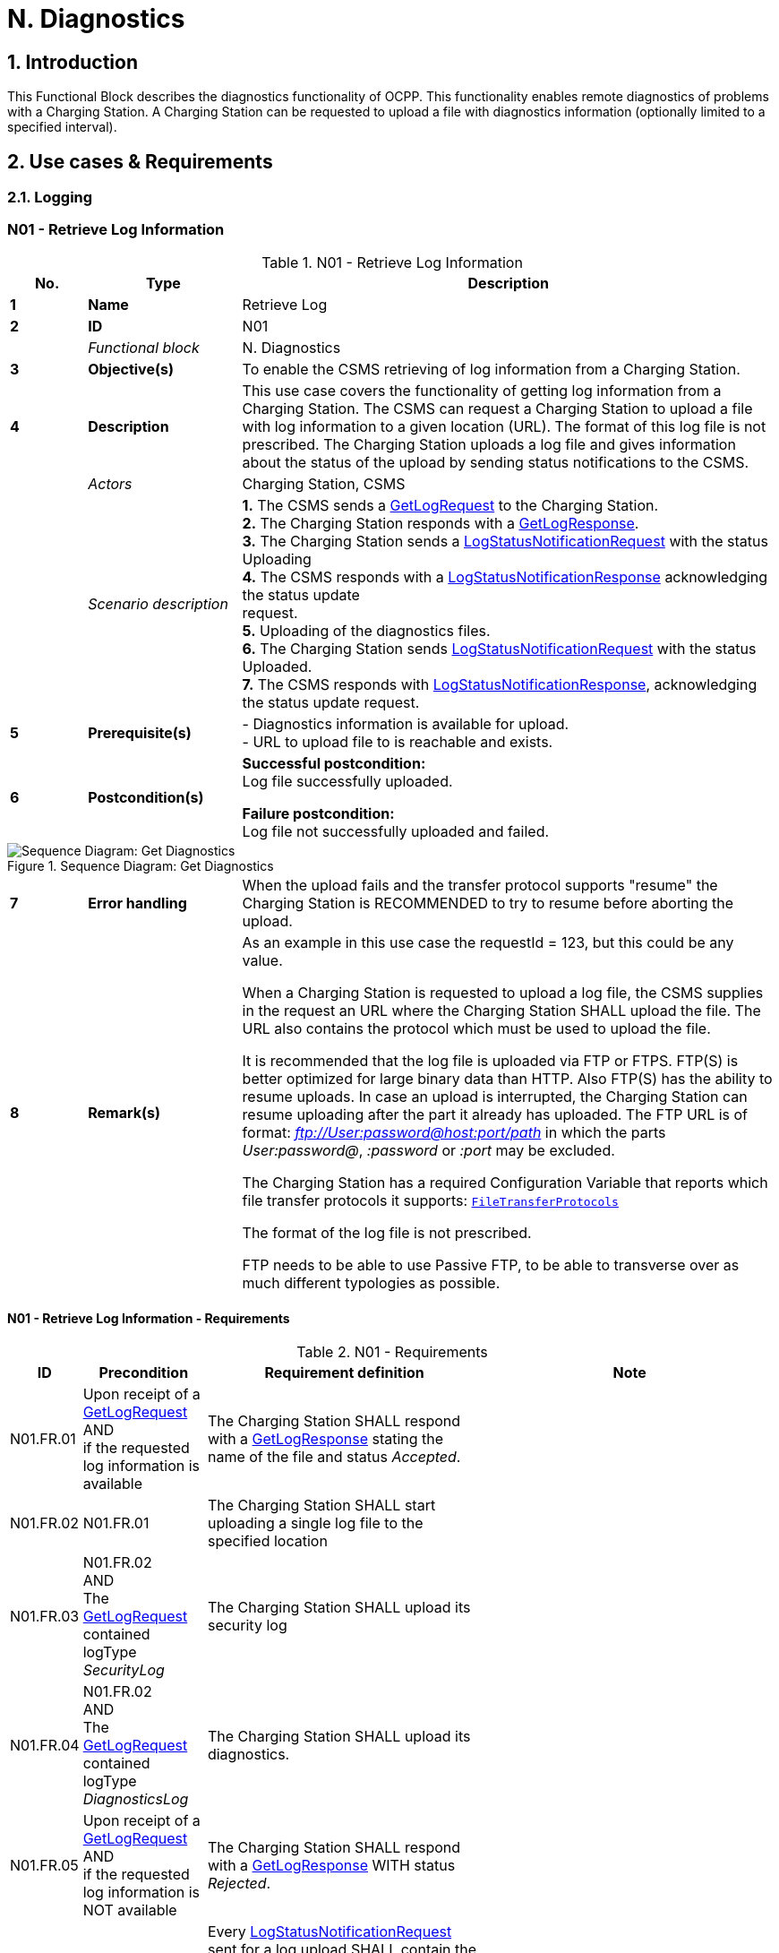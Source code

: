 = N. Diagnostics
:!chapter-number:

:sectnums:
== Introduction

This Functional Block describes the diagnostics functionality of OCPP. This functionality enables remote diagnostics of problems with a Charging Station. A Charging Station can be requested to upload a file with diagnostics information (optionally limited to a specified interval).

<<<

== Use cases & Requirements

=== Logging

:sectnums!:
=== N01 - Retrieve Log Information

.N01 - Retrieve Log Information
[cols="^.^1s,<.^2s,<.^7",%autowidth.stretch,options="header",frame=all,grid=all]
|===
|No. |Type            |Description

|1   |Name            |Retrieve Log
|2   |ID              |N01
|{nbsp} d|_Functional block_ |N. Diagnostics
|3   |Objective(s)    |To enable the CSMS retrieving of log information from a Charging Station.
|4   |Description     |This use case covers the functionality of getting log information from a Charging Station. The CSMS can request a Charging Station to upload a file with log information to a given location (URL). The format of this log file is not prescribed. The Charging Station uploads a log file and gives information about the status of the upload by sending status notifications to the CSMS.
|{nbsp} d|_Actors_    |Charging Station, CSMS
|{nbsp} d|_Scenario description_ 
  |**1.** The CSMS sends a <<get_log_request,GetLogRequest>> to the Charging Station. +
  **2.** The Charging Station responds with a <<get_log_response,GetLogResponse>>. +
  **3.** The Charging Station sends a <<log_status_notification_request,LogStatusNotificationRequest>> with the status Uploading +
  **4.** The CSMS responds with a <<log_status_notification_response,LogStatusNotificationResponse>> acknowledging the status update +
  request. +
  **5.** Uploading of the diagnostics files. +
  **6.** The Charging Station sends <<log_status_notification_request,LogStatusNotificationRequest>> with the status Uploaded. +
  **7.** The CSMS responds with <<log_status_notification_response,LogStatusNotificationResponse>>, acknowledging the status update request.
|5   |Prerequisite(s)
  |- Diagnostics information is available for upload. +
  - URL to upload file to is reachable and exists.
|6  |Postcondition(s)
  |**Successful postcondition:** +
  Log file successfully uploaded.

  **Failure postcondition:** +
  Log file not successfully uploaded and failed.
|===

.Sequence Diagram: Get Diagnostics
image::part2/images/figure_131.svg[Sequence Diagram: Get Diagnostics]

[cols="^.^1s,<.^2s,<.^7",%autowidth.stretch,frame=all,grid=all]
|===
|7   |Error handling |When the upload fails and the transfer protocol supports "resume" the Charging Station is RECOMMENDED to try to resume before aborting the upload.
|8   |Remark(s)      |As an example in this use case the requestId = 123, but this could be any value.

When a Charging Station is requested to upload a log file, the CSMS supplies in the request an URL where the Charging Station SHALL upload the file. The URL also contains the protocol which must be used to upload the file.

It is recommended that the log file is uploaded via FTP or FTPS. FTP(S) is better optimized for large binary data than HTTP. Also FTP(S) has the ability to resume uploads. In case an upload is interrupted, the Charging Station can resume uploading after the part it already has uploaded. The FTP URL is of format: _ftp://User:password@host:port/path_ in which the parts _User:password@_, _:password_ or _:port_ may be excluded.

The Charging Station has a required Configuration Variable that reports which file transfer protocols it supports: <<file_transfer_protocols,`FileTransferProtocols`>>

The format of the log file is not prescribed.

FTP needs to be able to use Passive FTP, to be able to transverse over as much different typologies as possible.
|===

==== N01 - Retrieve Log Information - Requirements

.N01 - Requirements
[cols="^.^1,<.^2,<.^5,<.^3",%autowidth.stretch,options="header",frame=all,grid=all]
|===
|ID         |Precondition         |Requirement definition     |Note

|N01.FR.01  |Upon receipt of a <<get_log_request,GetLogRequest>> AND +
  if the requested log information is available
    |The Charging Station SHALL respond with a <<get_log_response,GetLogResponse>> stating the name of the file and status _Accepted_. |{nbsp}
|N01.FR.02  |N01.FR.01
  |The Charging Station SHALL start uploading a single log file to the specified location |{nbsp}
|N01.FR.03  |N01.FR.02 +
  AND +
  The <<get_log_request,GetLogRequest>> contained logType _SecurityLog_
    |The Charging Station SHALL upload its security log |{nbsp}
|N01.FR.04  |N01.FR.02 +
  AND +
  The <<get_log_request,GetLogRequest>> contained logType _DiagnosticsLog_
    |The Charging Station SHALL upload its diagnostics. |{nbsp}
|N01.FR.05  |Upon receipt of a <<get_log_request,GetLogRequest>> AND +
  if the requested log information is NOT available
    |The Charging Station SHALL respond with a <<get_log_response,GetLogResponse>> WITH status _Rejected_. |{nbsp}
|N01.FR.07  |{nbsp}
  |Every <<log_status_notification_request,LogStatusNotificationRequest>> sent for a log upload SHALL contain the same requestId as the <<get_log_request,GetLogRequest>> that started this log upload. |{nbsp}
|N01.FR.08  |When uploading a log document is started
  |The Charging Station SHALL send a <<log_status_notification_request,LogStatusNotificationRequest>> with status _Uploading_. |{nbsp}
|N01.FR.09  |When a log document is uploaded successfully
  |The Charging Station SHALL send a <<log_status_notification_request,LogStatusNotificationRequest>> with status _Uploaded_. |{nbsp}
|N01.FR.10  |When uploading a log document failed
  |The Charging Station SHALL send a <<log_status_notification_request,LogStatusNotificationRequest>> with status `UploadFailure`, `BadMessage`, `PermissionDenied` OR +
  `NotSupportedOperation`.
    |It is RECOMMENDED to send the status only after all retry attempts have failed. A Charging Station MAY send a new `Uploading` status upon each retry attempt.
|N01.FR.12  |When a Charging Station is assembling or uploading the log file AND +
  the Charging Station receives a new <<get_log_request,GetLogRequest>>
    |The Charging Station SHOULD cancel the ongoing log file upload AND respond with status _AcceptedCanceled_. |{nbsp}
|N01.FR.13  |{nbsp}
  |The field requestId in <<log_status_notification_request,LogStatusNotificationRequest>> is mandatory, unless the message was triggered by a <<trigger_message_request,TriggerMessageRequest>> AND there is no log upload ongoing. |{nbsp}
|N01.FR.14  |{nbsp}
  |It is RECOMMENDED that Charging Station and CSMS support at least HTTP(s) as transport mechanism for the log file upload
    |HTTP transport is most likely to be supported, since it is also used for OCPP messaging.
|N01.FR.15  |{nbsp}
  |Charging Station SHALL at least support the CSMS trust chain for secure transports |{nbsp}
|N01.FR.16  |{nbsp}
  |It is RECOMMENDED that Charging Station supports the usual CAs provided by the operating system
    |The log file storage of CSMS may be a cloud service operated separately from the CSMS itself and not part of the CSMS trustchain.
|N01.FR.17  |When CSMS requires basic authorization for the upload
  |CSMS is RECOMMENDED to require a different basic authorization password for the upload, then the one used for OCPP connectivity.
    |This is to avoid leaking the OCPP password to 3rd parties if the log file storage is a different system. +
    Basic authorization can be added to the URL as follows: +
    _http://username:password_@csms.org/logs
|N01.FR.18  |{nbsp}
  |Is is RECOMMENDED that CSMS accepts both PUT and POST requests for uploads from Charging Station. |{nbsp}
|N01.FR.19  |When Charging Station uses a HTTP(s) POST request to upload the log file
  |Charging Station SHALL provide at least the following attributes: `Content-Type:` (e.g. application/octet-stream) and `Content-Disposition:` with a specification of the filename.
    |For example: +
    Content-Type: application/octet-stream +
    Content-Disposition: form-data; +
    name="uploadedfile"; +
    filename="logfile_20210420.zip"
|N01.FR.20  |N01.FR.12 AND +
  Charging Station cancels the log file upload
    |The Charging Station SHALL send a <<log_status_notification_request,LogStatusNotificationRequest>> with _status_ = `AcceptedCanceled`.
      |N01.FR.12 is a "SHOULD" requirement. Only send status notification when requirement is executed.
|===

:sectnums:
=== Configure Monitoring

[cols="^.^1,10",%autowidth.stretch]
|===
s|NOTE |For managing the monitoring of a Charging Station a basic understanding of Device Model concepts is essential. These concepts are explained in "OCPP 2.0.1: Part 1 - Architecture & Topology", chapter 4.
|===

:sectnums!:
=== N02 - Get Monitoring report

.N02 - Get Monitoring Report
[cols="^.^1s,<.^2s,<.^7",%autowidth.stretch,options="header",frame=all,grid=all]
|===
|No. |Type            |Description

|1   |Name            |Get Monitoring Report
|2   |ID              |N02
|{nbsp} d|_Functional block_ |N. Diagnostics
|3   |Objective(s)    |To give the CSMS the ability to retrieve a report about configured monitoring settings per component and variable.
|4   |Description     |This use case describes how the CSMS requests the Charging Station to send a report about configured monitoring settings per component and variable. Optionally, this list can be filtered on monitoringCriteria and componentVariables.
|{nbsp} d|_Actors_    |Charging Station, CSMS, CSO
|{nbsp} d|_Scenario description_
  |**1.** The CSO triggers the CSMS to request a monitoring report from a Charging Station. +
  **2.** The CSMS sends a <<get_monitoring_report_request,GetMonitoringReportRequest>> to the Charging Station. +
  **3.** The Charging Station responds with a <<get_monitoring_report_response,GetMonitoringReportResponse>>. +
  **4.** The Charging Station sends a <<notify_monitoring_report_request,NotifyMonitoringReportRequest>> to the CSMS. +
  **5.** The CSMS responds with a <<notify_monitoring_report_response,NotifyMonitoringReportResponse>>. +
  **6.** Steps #4 and #5 are repeated until all data of the monitoring report has been sent.
|5   |Prerequisite(s)   |Charging Station supports Monitoring
|6   |Postcondition(s)  |The CSMS received a report about the configured monitoring settings.
|===

.Sequence Diagram: Get Monitoring Report
image::part2/images/figure_132.svg[Sequence Diagram: Get Monitoring Report]

[cols="^.^1s,<.^2s,<.^7",%autowidth.stretch,frame=all,grid=all]
|===
|7   |Error handling |n/a
|8   |Remark(s)      |n/a
|===

==== N02 - Get Monitoring Report - Requirements

.N02 - Requirements
[cols="^.^1,<.^2,<.^5",%autowidth.stretch,options="header",frame=all,grid=all]
|===
|ID         |Precondition         |Requirement definition

|N02.FR.01  |NOT N02.FR.10 AND +
  When the Charging Station receives a <<get_monitoring_report_request,GetMonitoringReportRequest>> for supported _monitoringCriteria_ OR without _monitoringCriteria_
    |The Charging Station SHALL send a <<get_monitoring_report_response,GetMonitoringReportResponse>> with <<generic_status_enum_type,Accepted>>.
|N02.FR.02  |When the Charging Station receives a <<get_monitoring_report_request,GetMonitoringReportRequest>> for not supported _monitoringCriteria_
  |The Charging Station SHALL send a <<get_monitoring_report_response,GetMonitoringReportResponse>> with <<generic_status_enum_type,NotSupported>>.
|N02.FR.03  |N02.FR.01
  |The Charging Station SHALL send the requested information via one or more <<notify_monitoring_report_request,NotifyMonitoringReportRequest>> messages to the CSMS.
|N02.FR.04  |N02.FR.01 AND +
  The <<get_monitoring_report_request,GetMonitoringReportRequest>> contained a _requestId_
    |Every <<notify_monitoring_report_request,NotifyMonitoringReportRequest>> sent for this <<get_monitoring_report_request,GetMonitoringReportRequest>> SHALL contain the same _requestId_.
|N02.FR.05  |N02.FR.01 AND +
  _monitoringCriteria_ and _componentVariables_ are NOT both empty.
    |The set of monitors reported in one or more <<notify_monitoring_report_request,NotifyMonitoringReportRequest>> messages is limited to the set defined by _monitoringCriteria_ and _componentVariables_.
|N02.FR.06  |N02.FR.01 AND +
  _monitoringCriteria_ is NOT empty AND +
  _componentVariables_ is empty.
    |The set of monitors reported in one or more <<notify_monitoring_report_request,NotifyMonitoringReportRequest>> messages is limited to the set defined by _monitoringCriteria_.
|N02.FR.07  |{nbsp}
  |The maximum number of componentVariables in one <<get_monitoring_report_request,GetMonitoringReportRequest>> message is given by the <<items_per_message_get_report,`ItemsPerMessageGetReport`>> Configuration Variable
|N02.FR.08  |N02.FR.01 AND +
  _monitoringCriteria_ is absent AND +
  _componentVariables_ is NOT empty.
    |The set of monitors reported in one or more <<notify_monitoring_report_request,NotifyMonitoringReportRequest>> messages is limited to the set defined by _componentVariables_.
|N02.FR.09  |{nbsp}
  |The sequence number contained in the seqNo field of the <<notify_monitoring_report_request,NotifyMonitoringReportRequest>> is incremental per report. So the <<notify_monitoring_report_request,NotifyMonitoringReportRequest>> message which contains the first report part, SHALL have a seqNo with value _0_.
|N02.FR.10  |When the Charging Station receives a <<get_monitoring_report_request,GetMonitoringReportRequest>> with a combination of criteria which results in an empty result set.
  |The Charging Station SHALL respond with a <<get_monitoring_report_response,GetMonitoringReportResponse>>( _status_=`EmptyResultSet`).
|N02.FR.11  |N02.FR.01 AND +
  _monitoringCriteria_ is empty AND +
  _componentVariables_ is empty.
    |The set of all existing monitors is reported in one or more <<notify_monitoring_report_request,NotifyMonitoringReportRequest>> messages.
|N02.FR.12  |If _monitoringCriteria_ contains `ThresholdMonitoring`
  |All monitors with _type_ = `UpperThreshold` or _type_ = `LowerThreshold` are reported.
|N02.FR.13  |If _monitoringCriteria_ contains `DeltaMonitoring`
  |All monitors with _type_ = `Delta` are reported.
|N02.FR.14  |If _monitoringCriteria_ contains `PeriodicMonitoring`
  |All monitors with _type_ = `Periodic` or _type_ = `PeriodicClockAligned` are reported.
|N02.FR.16  |When Charging Station receives a <<get_monitoring_report_request,GetMonitoringReportRequest>> with _componentVariable_ elements in which _variable_ is missing
  |The Charging Station SHALL report for every _variable_ of the _component_ in _componentVariable_.
|N02.FR.17  |When Charging Station receives a <<get_monitoring_report_request,GetMonitoringReportRequest>> with _componentVariable_ elements in which _variable_ is present, but _instance_ is missing
  |The Charging Station SHALL report for every instance of the _variable_ of the _component_ in _componentVariable_.
|N02.FR.18  |N02.FR.11 AND +
  When Charging Station receives a <<get_monitoring_report_request,GetMonitoringReportRequest>> with a _component_ in a _componentVariable_ element that has a _component.evse.id_, but _component.evse.connector_ is missing
    |The Charging Station SHALL report the component(s) with this _component.name_, _component.instance_ and _component.evse.id_ for every _component.evse.connector_ , whilst taking into account N02.FR.20.
|N02.FR.19  |N02.FR.11 AND +
  When Charging Station receives a <<get_monitoring_report_request,GetMonitoringReportRequest>> with a _component_ in a _componentVariable_ element that has no _component.evse.id_
    |The Charging Station SHALL report the component(s) with this _component.name_, _component.instance_ for every _component.evse_ field (including top level component without _component.evse_), whilst taking into account N02.FR.20.
|N02.FR.20  |N02.FR.11 AND +
  When Charging Station receives a <<get_monitoring_report_request,GetMonitoringReportRequest>> with a _component_ in a _componentVariable_ element that has a value for _component.instance_
    |The Charging Station SHALL report the component(s) with this _component.name_ for every _component.instance_ field, whilst taking into account N02.FR.18, N02.FR.19.
|N02.FR.21  |N02.FR.11 AND +
  When Charging Station receives a <<get_monitoring_report_request,GetMonitoringReportRequest>> with a _component_ in a _componentVariable_ element that has no _component.instance_ field
    |The Charging Station SHALL report the component(s) with this _component.name_ for every _component.instance_ field or the component(s) without _component.instance_ field, whichever is the case, whilst taking into account N02.FR.18, N02.FR.19.
|===

=== N03 - Set Monitoring Base

_Table 218. N03 - Set Monitoring Base_


No. Type Description
1 Name Set Monitoring Base

Edition 3 FINAL, 2024-05-06 **N. Diagnostics**



No. Type Description
2 ID N03
Functional block N. Diagnostics
3 Objective(s) To give the CSMS the ability to request the Charging Station to activate a set of preconfigured
monitoring settings, as denoted by the value of MonitoringBase.
4 Description This use case describes how the CSMS requests the Charging Station to activate a set of
preconfigured monitoring settings, as denoted by the value of MonitoringBase. It is up to the
manufacturer of the Charging Station to define which monitoring settings are activated by All,
FactoryDefault and HardWiredOnly.
Actors Charging Station, CSMS, CSO

_Scenario description_ **1.** The CSO triggers the CSMS to request a Charging Station to set a monitoring base.

**2.** The CSMS sends a SetMonitoringBaseRequest to the Charging Station.
**3.** The Charging Station responds with a SetMonitoringBaseResponse.
**5 Prerequisite(s)** Charging Station supports Monitoring
**6 Postcondition(s)** The Charging Station activated the set of monitoring settings, as denoted by the value of
**MonitoringBase**.

CSO


CSMS Charging Station


request to set a monitoring base


SetMonitoringBaseRequest(monitoringBase)


SetMonitoringBaseResponse(status)

_Figure 133. Sequence Diagram: Set Monitoring Base_


7 Error handling n/a
8 Remark(s) Upon receipt of a SetMonitoringBaseRequest for HardWiredOnly or FactoryDefault the
Charging Station will discard of any previously configured custom monitors and will activate the
monitoring settings that are related to given MonitoringBase.


For a MonitoringBase  All the Charging Station will activate all pre-configured monitors and
leave previously configured custom monitors intact. This includes the custom monitors that were
created when changing an existing pre-configured monitor.


When the set of pre-configured monitors for All and FactoryDefault is the same, then the
difference between the two is, that with FactoryDefault all custom monitors are deleted
before the factory default pre-configured monitors are restored.

**N03 - Set Monitoring Base - Requirements**

_Table 219. N03 - Requirements_


ID Precondition Requirement definition
N03.FR.01 When the Charging Station accepts a
setMonitoringBaseRequest


Then the Charging Station SHALL send a
setMonitoringBaseResponse with Accepted.
N03.FR.02 When the Charging Station receives a
setMonitoringBaseRequest for a not supported
monitoringBase


Then the Charging Station SHALL send a
setMonitoringBaseResponse with NotSupported.

N03.FR.03 N03.FR.01 AND
When the Charging Station received a
setMonitoringBaseRequest with _monitoringBase_
All
Then the Charging Station SHALL activate all preconfigured
monitoring whilst leaving all installed custom monitors
(including changed preconfigured monitors) intact.
Edition 3 FINAL, 2024-05-06 **N. Diagnostics**



ID Precondition Requirement definition

N03.FR.04 N03.FR.01 AND
When the Charging Station received a
setMonitoringBaseRequest with _monitoringBase_
FactoryDefault
Then the Charging Station SHALL delete all custom monitors
(including overruled pre-configured monitors) and activate the
default monitoring settings as recommended by the
manufacturer.
N03.FR.05 N03.FR.01 AND
When the Charging Station received a
setMonitoringBaseRequest with _monitoringBase_
HardWiredOnly
Then the Charging Station SHALL clear all custom and disable all
pre-configured monitors. Only hard-wired monitors remain
active.

==== N04 - Set Variable Monitoring

_Table 220. N04 - Set Variable Monitoring_


No. Type Description
1 Name Set Variable Monitoring
2 ID N04
Functional block N. Diagnostics
3 Objective(s) To give the CSMS the ability to request the Charging Station to set monitoring triggers on
Variables.
4 Description This use case describes how the CSMS requests the Charging Station to set monitoring triggers
on Variables. Multiple triggers can be set for upper or lower thresholds, delta changes or periodic
reporting.
Actors Charging Station, CSMS, CSO

_Scenario description_ **1.** The CSO triggers the CSMS to request a Charging Station to set a variable monitoring setting.

**2.** The CSMS sends a SetVariableMonitoringRequest to the Charging Station.
**3.** The Charging Station responds with a SetVariableMonitoringResponse.

**5 Prerequisite(s)** Charging Station supports Monitoring
The specific Variable supports Monitoring
**6 Postcondition(s)** The Charging Station activated the set of monitoring triggers on the Variables.
CSO
CSMS Charging Station
request to set a monitoring setting for a variable
SetVariableMonitoringRequest(MonitoringData)
SetVariableMonitoringResponse(setMonitoringResult)
_Figure 134. Sequence Diagram: Set Variable Monitoring_
**7 Error handling** n/a
**8 Remark(s)** All variableMonitoring settings are persistent across reboot.
A variableMonitoring setting is persistent after a firmware update, if the monitored variable still
exists and it is still monitor-able. Otherwise the variableMonitoring setting is removed.
**N04 - Set Variable Monitoring - Requirements**
_Table 221. N04 - Requirements_
**ID Precondition Requirement definition Note**
N04.FR.01 When the Charging Station receives a
SetVariableMonitoringRequest with an
X number of SetMonitoringData
elements
The Charging Station SHALL respond with an
SetVariableMonitoringResponse with an equal (X)
number of SetMonitoringResult elements, one for
every SetMonitoringData element in the
SetVariableMonitoringRequest.
Edition 3 FINAL, 2024-05-06 **N. Diagnostics**



ID Precondition Requirement definition Note
N04.FR.02 N04.FR.01 Every SetMonitoringResult element in the
SetVariableMonitoringResponse SHALL contain the
same component and variable combination as one
of the SetVariableMonitoringRequest elements in
the SetVariableMonitoringRequest.
N04.FR.03 When the Charging Station receives a
SetVariableMonitoringRequest with an
unknown Component in
SetMonitoringData


The Charging Station SHALL set the attributeStatus
field in the corresponding SetMonitoringResult to:
UnknownComponent.


N04.FR.04 When the Charging Station receives a
SetVariableMonitoringRequest with a
Variable that is unknown for the given
Component in SetMonitoringData


The Charging Station SHALL set the attributeStatus
field in the corresponding SetMonitoringResult to:
UnknownVariable.


N04.FR.05 When the Charging Station receives a
SetVariableMonitoringRequest with an
MonitorType which is not supported
by the specific Variable


The Charging Station SHALL set the attributeStatus
field in the corresponding SetMonitoringResult to:
UnsupportedMonitorType.


N04.FR.06 When the Charging Station receives a
SetVariableMonitoringRequest with
monitor type UpperThreshold or
LowerThreshold AND
the monitorValue is lower or higher
than the range of the given Variable


The Charging Station SHALL set the attributeStatus
field in the corresponding SetMonitoringResult to:
Rejected.


More information can be
provided in the optional
statusInfo element.


N04.FR.07 When the Charging Station receives a
SetVariableMonitoringRequest for a
monitor that conflicts with safety
requirements.


The Charging Station MAY set the attributeStatus
field in the corresponding SetMonitoringResult to:
Rejected.


e.g. when the requested
monitoring overrides
factory set security
monitoring.
N04.FR.08 When the Charging Station was able
to set the given monitorValue in the
SetMonitoringData


The Charging Station SHALL set the attributeStatus
field in the corresponding SetMonitoringResult to:
Accepted.


Please refer to use case
N07 - Alert Event on how
to handle the different
monitor types.
N04.FR.09 The maximum size and number of items of
monitoringData in one
SetVariableMonitoringRequest message is
determined by the
ItemsPerMessageSetVariableMonitoring
and
BytesPerMessageSetVariableMonitoring
Configuration Variables.
N04.FR.10 When the Charging Station receives a
SetVariableMonitoringRequest for a
component / variable combination for
which a monitor with the same type
and severity already exists with a
different id.


The Charging Station SHALL set the attributeStatus
field in the corresponding SetMonitoringResult to:
Duplicate.


There cannot be two
monitors of the same
type with the same
severity on the same
variable. E.g. when a
component/variable has
a monitor with an
UpperThreshold at value
"67" and severity "4-
Error", then there cannot
be another
UpperThreshold at value
"78" with same severity
"4-Error" defined.
N04.FR.11 When the Charging Station receives a
SetVariableMonitoringRequest without
an Id AND
N04.FR.08


The Charging Station will generate an Id and return
it in the SetVariableMonitoringResponse.

Edition 3 FINAL, 2024-05-06 **N. Diagnostics**



ID Precondition Requirement definition Note
N04.FR.12 When the Charging Station receives a
SetVariableMonitoringRequest with an
Id AND
A monitor exists matching the given Id
AND
The given Component/Variable
combination corresponds with the
existing VariableMonitor.


The Charging Station SHALL replace the monitor.


N04.FR.13 When the Charging Station receives a
SetVariableMonitoringRequest with an
Id AND
No monitor exists matching the given
Id.


The Charging Station SHALL set the attributeStatus
field in the corresponding SetMonitoringResult to:
Rejected.


N04.FR.14 When the Charging Station receives a
SetVariableMonitoringRequest with
type Delta and value contains a
negative value.


The Charging Station SHALL set the attributeStatus
field in the corresponding SetMonitoringResult to:
Rejected.


More information can be
provided in the optional
statusInfo element.

N04.FR.15 N04.FR.12 AND
The replaced VariableMonitor
belonged to the
'PreconfiguredMonitors'.
The new VariableMonitor shall be classified as a
'CustomMonitor', until reset by a
SetMonitoringBaseRequest.
N04.FR.16 When the Charging Station receives a
SetVariableMonitoringRequest with an
Id AND
a monitor exists matching the given Id
AND
the given Component/Variable
combination does NOT correspond
with the existing VariableMonitor.
The Charging Station SHALL respond with _Rejected_
AND NOT replace the VariableMonitor.
It is not allowed to
change Variable or
Component of a monitor.
N04.FR.17 When the CSMS sends a
SetVariableMonitoringRequest with
type Delta for a Variable that is NOT of
a numeric type
It is RECOMMENDED to use a _monitorValue_ of 1. _monitorValue_ is irrelevant
for non-numeric types
(e.g. any type except
decimal or integer), since
the monitor is triggered
by every change of the
Variable.
N04.FR.18 N04.FR.12 AND
The _id_ in the
SetVariableMonitoringRequest refers
to a HardWiredMonitor
The Charging Station SHALL respond with _Rejected_
AND NOT replace the VariableMonitor.
It is not possible to
change a hardwired
monitor.
N04.FR.19 The Charging Station has rebooted The CSMS IS RECOMMENDED to send a
GetMonitoringReportRequest message to get a new
list of monitors.
Custom monitors are
persistent after reboot or
firmware update, but IDs
may have changed.

==== N05 - Set Monitoring Level.

_Table 222. N05 - Set Monitoring Level_


No. Type Description
1 Name Set Monitoring Level
2 ID N05
Functional block N. Diagnostics
3 Objective(s) To give the CSMS the ability to request the Charging Station to restrict the reporting of monitoring
events by NotifyEventRequest to only those monitors with a severity number lower than or equal
to a certain severity.
4 Description It may be desirable to restrict the reporting of monitoring events, to only those monitors with a
severity number lower than or equal to a certain severity. For example when the data-traffic
between Charging Station and CSMS needs to limited for some reason. The CSMS can control
which events it will to be notified of by the Charging Station with the SetMonitoringLevelRequest
message.

Edition 3 FINAL, 2024-05-06 **N. Diagnostics**



No. Type Description
Actors Charging Station, CSMS, CSO
Scenario description 1. The CSO triggers the CSMS to request a Charging Station to restrict the reporting of monitoring
events, by setting a severity level limit.

**2.** The CSMS sends a SetMonitoringLevelRequest to the Charging Station.
**3.** The Charging Station responds with a SetMonitoringLevelResponse.
**5 Prerequisite(s)** Charging Station supports Monitoring
**6 Postcondition(s)** The Charging Station restricted the reporting of monitoring events by NotifyEventRequest to only
those wanted by the user.

CSO


CSMS Charging Station


request to set a monitoring severity level


SetMonitoringLevelRequest(severity)


SetMonitoringLevelResponse(status)

_Figure 135. Sequence Diagram: Set Monitoring Level_


7 Error handling n/a
8 Remark(s) n/a

**N05 - Set Monitoring Level - Requirements**

_Table 223. N05 - Requirements_


ID Precondition Requirement definition
N05.FR.01 When the Charging Station accepts a
setMonitoringLevelRequest


The Charging Station SHALL send a
setMonitoringLevelResponse with Accepted.
N05.FR.02 When the Charging Station receives a
setMonitoringLevelRequest for a severity that is
out of range


The Charging Station SHALL send a
setMonitoringLevelResponse with Rejected.


N05.FR.03 N05.FR.01 The Charging Station SHALL restrict the reporting of monitoring
events by NotifyEventRequest to only those monitors with a
severity number lower than or equal to the given severity.

==== N06 - Clear / Remove Monitoring

_Table 224. N06 - Clear / Remove Monitoring_


No. Type Description
1 Name Clear / Remove Monitoring
2 ID N06
Functional block N. Diagnostics
3 Objective(s) To give the CSMS the ability to clear / remove monitoring settings.
4 Description A monitoring setting can be cleared (removed) by sending a ClearVariableMonitoringRequest with
the id of the monitoring setting.
Actors Charging Station, CSMS, CSO
Scenario description 1. The CSO triggers the CSMS to request clearing/removing one or more variables in a Charging
Station.

**2.** The CSMS sends a ClearVariableMonitoringRequest to the Charging Station.
**3.** The Charging Station responds with a ClearVariableMonitoringResponse.
**5 Prerequisite(s)** Charging Station supports Monitoring
**6 Postcondition(s)** The Charging Station cleared / removed the requested monitoring settings.

Edition 3 FINAL, 2024-05-06 **N. Diagnostics**



CSO


CSMS Charging Station


request to clear/remove a variable monitoring


ClearVariableMonitoringRequest(id)


ClearVariableMonitoringResponse(status)

_Figure 136. Sequence Diagram: Clear / Remove Monitoring_


7 Error handling n/a
8 Remark(s) n/a

**N06 - Clear / Remove Monitoring - Requirements**

_Table 225. N06 - Requirements_


ID Precondition Requirement definition
N06.FR.01 When the Charging Station accepts a
ClearVariableMonitoringRequest


The Charging Station SHALL send a
ClearVariableMonitoringResponse with Accepted.
N06.FR.02 When the Charging Station receives a
ClearVariableMonitoringRequest with a non
existing id


The Charging Station SHALL send a
ClearVariableMonitoringResponse with NotFound.


N06.FR.03 When the Charging Station receives a
ClearVariableMonitoringRequest for an id
referring to a monitor that cannot be cleared (for
example because it is hardcoded).


The Charging Station SHALL send a
ClearVariableMonitoringResponse with Rejected.


N06.FR.04 The CSMS SHALL NOT put more id elements in a
ClearVariableMonitoringRequest than reported by the Charging
Station via: ItemsPerMessageClearVariableMonitoring
and BytesPerMessageClearVariableMonitoring.
N06.FR.05 For every id in a ClearVariableMonitoringRequest the Charging
Station SHALL add a clearMonitoringResult element to the
ClearVariableMonitoringResponse sent to the CSMS.
N06.FR.06 Charging Station receives a
ClearVariableMonitoringRequest with more id
elements than allowed by
ItemsPerMessageClearVariableMonitor
ing


The Charging Station MAY respond with a
CALLERROR(OccurenceConstraintViolation)


N06.FR.07 Charging Station receives a
ClearVariableMonitoringRequest with a length of
more bytes than allowed by
BytesPerMessageClearVariableMonitor
ing


The Charging Station MAY respond with a
CALLERROR(FormatViolation)

==== 2.3. Monitoring Events

==== N07 - Alert Event

_Table 226. N07 - Alert Event_


No. Type Description
1 Name Alert Event
2 ID N07
Functional block N. Diagnostics
3 Objective(s) To give the Charging Station the ability to notify the CSMS about monitoring events.

Edition 3 FINAL, 2024-05-06 **N. Diagnostics**



No. Type Description
4 Description NotifyEventRequest reports every Component/Variable for which a VariableMonitoring setting
was triggered. Only the VariableMonitoring settings that are responsible for triggering an event
are included.
Actors Charging Station, CSMS
Scenario description 1. If a threshold or a delta value has exceeded, the Charging Station sends a NotifyEventRequest
to the CSMS.

**2.** The CSMS responds with a NotifyEventResponse.

**5 Prerequisite(s)** The Charging Station has active monitoring settings.
The monitoring setting(s) might have been configured explicitly via a SetVariableMonitoring
message or it might be "hard-wired" in the Charging Station’s firmware.
**6 Postcondition(s)** The Charging Station notified the CSMS about the monitoring events.
Charging Station CSMS
alt [If a threshold or a delta value of a monitoring setting has been reached]
loop [For each report part]
NotifyEventRequest(generatedAt, tbc, seqNo, eventData)
NotifyEventResponse()
_Figure 137. Sequence Diagram: Alert Event_
**7 Error handling** n/a
**8 Remark(s)** Requirement N07.FR.04 states that events with a severity equal or less than
OfflineMonitoringEventQueuingSeverity shall be queued while the charging station is offline, and
delivered once online. This implies that events with a severity greater than
OfflineMonitoringEventQueuingSeverity will not be sent to CSMS. The result is, that the logical
chain of events may be broken when the charging station is back online.
For example, a monitoring event for a variable exceeding a threshold occurred while offline and
was not sent. Once back online, at some point in time the monitoring event is reported with the
variable _cleared_ set to true, but CSMS did not even know that the threshold had been exceeded.
CSMS will have to be able to deal with that.
This problem can be prevented, while still adhering to the specification, by not simply discarding
these monitoring events, but by delaying the evaluation of those monitors that exceed
OfflineMonitoringEventQueuingSeverity, until the charging station comes back online. The result
is, that when the charging station is back online, CSMS will get the monitoring events that apply to
the current situation, and it is fully up-to-date regarding the monitors. Only those monitoring
events that were triggered & cleared during the offline period will remain invisible to CSMS.
**N07 - Alert Event - Requirements**
_Table 227. N07 - Requirements_
**ID Precondition Requirement definition Note**
N07.FR.02 When a monitored value returns to
within the set _UpperThreshold_ or
_LowerThreshold_
The Charging Station SHALL send a
NotifyEventRequest with an eventData with the
attribute _cleared_ is true.
N07.FR.03 When the CSMS receives an
notifyEventRequest
The CSMS SHALL respond with an empty
NotifyEventResponse.
Edition 3 FINAL, 2024-05-06 **N. Diagnostics**



ID Precondition Requirement definition Note

N07.FR.04 When a monitor is triggered AND
The severity number of the monitor is
equal to or lower than the severity
number set in the Configuration
Variable
OfflineMonitoringEventQueuin
gSeverity
AND
The Charging Station is _offline_
The Charging Station SHALL queue this
NotifyEventRequest and deliver it when it is back
online.
N07.FR.05 When a monitor is triggered AND
another event caused this event
The Charging Station MAY include the _eventId_ of
the other event in the _cause_ field of the eventData
element in the NotifyEventRequest message.
N07.FR.06 When a monitor is triggered An eventData element in a NotifyEventRequest
SHALL contain the Component, Variable and
_variableMonitoringId_ that caused the event.
N07.FR.07 When a monitor is triggered The Charging Station SHALL set the _seqNo_ of the
first NotifyEventRequest sent for this event to 0.
N07.FR.10 When a monitor is triggered AND
A variableMonitoring setting has been
set on a write-only variable.
The actualField of the NotifyEventRequest SHALL
be empty.
N07.FR.11 When modifying a set _UpperThreshold_
or _LowerThreshold_ VariableMonitor.
The Charging Station SHALL check if the new
threshold clears the old threshold OR if the new
threshold is exceeded by the monitored value.
N07.FR.12 When removing a set _UpperThreshold_
or _LowerThreshold_ VariableMonitor
AND
the threshold was exceeded.
The Charging Station SHALL NOT send a
NotifyEventRequest with an eventData with the
attribute _cleared_ is true.
N07.FR.13 A VariableMonitoring needs to be stored
persistently across reboots.
N07.FR.14 When a variableMonitoring setting of
type _UpperThreshold_ or
_LowerThreshold_ has been triggered
AND after a reboot occurred the
monitored value returned within the
configured threshold.
The Charging Station SHALL send a
NotifyEventRequest with an eventData with the
attribute _cleared_ is true.
N07.FR.15 When a monitor is triggered AND
The _severity_ of the monitor is greater
than the monitoring severity level set
in a SetMonitoringLevelRequest by the
CSMS (see use case N05 - Set
Monitoring Level)
The Charging Station SHALL NOT send a
NotifyEventRequest for the triggered monitor.
N07.FR.16 When there is a monitor with type
UpperThreshold on a
Component/Variable combination
AND
the Actual value (attributeType Actual)
of the Variable exceeds _monitorValue_
The Charging Station SHALL send a
NotifyEventRequest with _trigger_ Alerting for the
triggered monitor.
Notification is sent when
exceeding the threshold,
not on the threshold.
N07.FR.17 When there is a monitor with type
LowerThreshold on a
Component/Variable combination
AND
the Actual value (attributeType Actual)
of the Variable drops below
_monitorValue_
The Charging Station SHALL send a
NotifyEventRequest with _trigger_ Alerting for the
triggered monitor.
Notification is sent when
dropping below the
threshold, not on the
threshold.
Edition 3 FINAL, 2024-05-06 **N. Diagnostics**



ID Precondition Requirement definition Note
N07.FR.18 When there is a monitor with type
Delta on a Component/Variable
combination AND
the Variable is of a numeric type AND
the Actual value (attributeType Actual)
of the Variable has changed more
than plus or minus monitorValue since
the time that this monitor was set or
since the last time this event notice
was sent, whichever was last


The Charging Station SHALL send a
NotifyEventRequest with trigger Delta for the
triggered monitor.


N07.FR.19 When there is a monitor with type
Delta on a Component/Variable
combination AND
the Variable is NOT of a numeric type
AND
the Actual value (attributeType Actual)
of the Variable has changed since the
time that this monitor was set or since
the last time this event notice was
sent, whichever was last (Note: For
variables that are not numeric, like
boolean, string or enumerations, a
monitor of type Delta will trigger an
event notice whenever the variable
changes, regardless of the value of
monitorValue )


The Charging Station SHALL send a
NotifyEventRequest with trigger Delta for the
triggered monitor.

==== N08 - Periodic Event

_Table 228. N08 - Periodic Event_


No. Type Description
1 Name Periodic Event
2 ID N08
Functional block N. Diagnostics
3 Objective(s) To give the Charging Station the ability to notify the CSMS periodically about monitoring events.
4 Description NotifyEventRequest reports every Component/Variable for which a VariableMonitoring setting
was triggered. Only the VariableMonitoring settings that are responsible for triggering an event
are included.
Actors Charging Station, CSMS
Scenario description 1. If a periodic value has exceeded, the Charging Station sends a NotifyEventRequest with trigger
periodic to the CSMS.

**2.** The CSMS responds with a NotifyEventResponse.

**5 Prerequisite(s)** The Charging Station has active monitoring settings.
The monitoring setting(s) might have been configured explicitly via a SetVariableMonitoring
message or it might be "hard-wired" in the Charging Station’s firmware.
**6 Postcondition(s)** The Charging Station notified the CSMS about the monitoring events.
Charging Station CSMS
loop [Each time the periodic value of a monitoring setting has been reached]
loop [For each report part]
NotifyEventRequest(generatedAt, tbc, seqNo, eventData)
NotifyEventResponse()
_Figure 138. Sequence Diagram: Periodic Event_
**7 Error handling** n/a
Edition 3 FINAL, 2024-05-06 **N. Diagnostics**



8 Remark(s) n/a

**N08 - Periodic Event - Requirements**

_Table 229. N08 - Requirements_


ID Precondition Requirement definition
N08.FR.02 When the CSMS receives an NotifyEventRequest The CSMS SHALL respond with an empty NotifyEventResponse.

N08.FR.03 N08.FR.06 OR N08.FR.07
AND
The severity number of the monitor is equal to
or lower than the severity number set in the
Configuration Variable
OfflineMonitoringEventQueueingSever
ity
AND
The Charging Station is _offline_
The Charging Station SHALL queue this NotifyEventRequest and
deliver it when it is back online.
N08.FR.04 N08.FR.06 OR N08.FR.07 AND
This NotifyEventRequest is the first or only
report part.
The Charging Station SHALL set _seqNo_ to 0.
N08.FR.05 N08.FR.06 OR N08.FR.07 AND
When the variableMonitoring setting which
triggered the event is either of type Periodic or
PeriodicClockAligned
The Charging Station SHALL set _trigger_ to Periodic.
N08.FR.06 When there is a monitor with type Periodic on a
Component/Variable combination AND
the number of seconds specified in
_monitorValue_ have passed (starting from the
time that this monitor was set or triggered)
The Charging Station SHALL send a NotifyEventRequest with
_trigger_ Periodic for the triggered monitor.
N08.FR.07 When there is a monitor with type
PeriodicClockAligned on a Component/Variable
combination AND
the number of seconds specified by
_monitorValue_ , starting from the nearest clock-
aligned interval after this monitor was set, have
passed (For example, a _monitorValue_ of 900 will
trigger event notices at 0, 15, 30 and 45 minutes
after the hour, every hour)
The Charging Station SHALL send a NotifyEventRequest with
_trigger_ Periodic for the triggered monitor.
Edition 3 FINAL, 2024-05-06 **N. Diagnostics**


==== 2.4. Customer Information.

==== N09 - Get Customer Information

_Table 230. N09 - Get Customer Information_


No. Type Description
1 Name Get Customer Information
2 ID N09
Functional block N. Diagnostics
3 Objective(s) To enable the CSMS to retrieve raw customer information from a Charging Station.
4 Description The CSMS sends a message to the Charging Station to retrieve raw customer information, for
example to be compliant with local privacy laws. The Charging Station notifies the CSMS by
sending one or more reports.
Actors Charging Station, CSMS
Scenario description 1. The CSMS sends a CustomerInformationRequest with the report flag set to true to the Charging
Station with a reference to a customer (idToken, customerCertificate or customerIdentifier).

**2.** The Charging Station responds with CustomerInformationResponse, indicating whether it will
send it or not.
**3.** The Charging Station sends one or more NotifyCustomerInformationRequest messages to the
CSMS.
**4.** The CSMS responds with one or more NotifyCustomerInformationResponse messages to the
Charging Station.
**5 Prerequisite(s)** n/a
**6 Postcondition(s)** The CSMS has _Successfully_ received a CustomerInformationResponse message with status
_Accepted_ AND has _Successfully_ received the requested data.


CSMS Charging Station


CustomerInformationRequest(report  true, clear  false)


CustomerInformationResponse()


loop [for each report part]
NotifyCustomerInformationRequest()


NotifyCustomerInformationResponse()

_Figure 139. Sequence Diagram: Get Customer Information_


7 Error handling n/a
8 Remark(s) n/a

Edition 3 FINAL, 2024-05-06 **N. Diagnostics**


**N09 - Get Customer Information - Requirements**

_Table 231. N09 - Requirements_


ID Precondition Requirement definition Note
N09.FR.01 When the CSMS wants to retrieve
CustomerInformation from the
Charging Station.


The report flag in the CustomerInformationRequest
SHALL be set to true.


N09.FR.02 When the Charging Station receives a
CustomerInformationRequest AND
it is in a state where it can process
this request.


the Charging Station SHALL respond with a
CustomerInformationResponse message with
status Accepted.


N09.FR.03 When the Charging Station is in a
state where it cannot process this
request.


On receipt of the CustomerInformationRequest the
Charging Station SHALL respond with a
CustomerInformationResponse with status
Rejected.
N09.FR.04 The CSMS SHALL include a reference to a
customer by including either an idToken,
customerCertificate or customerIdentifier in the
CustomerInformationRequest.

N09.FR.05 N09.FR.02 AND
the Charging Station has information
stored about the customer referred to
by the customer identifier
The Charging Station SHALL send the requested
information via one or more
NotifyCustomerInformationRequest messages to
the CSMS.
N09.FR.06 N09.FR.02 AND
the Charging Station has no
information stored about the
customer referred to by the customer
identifier.
The Charging Station SHALL send one
NotifyCustomerInformationRequest message to
the CSMS indicating that no data was found.
N09.FR.07 When receiving a
CustomerInformationRequest with
both the report flag as well as the
clear flag are set to _false_
It is RECOMMENDED to respond with status a
CustomerInformationResponse message with
status _Rejected_.
N09.FR.08 When requesting user information
according to the _customerCertificate_
The CSMS SHALL use the _hashAlgorithm_ , which
was used to install the certificate.
When a new firmware is
installed it is
RECOMMENDED that the
CSMS requests the
certificate first using
GetInstalledCertificateIds
Request to be sure of the
used _hashAlgorithm_.
N09.FR.09 When CustomerInformationRequest
contains none of _idToken_ ,
_customerCertificate_ or
_customerIdentifier_ OR
CustomerInformationRequest
contains more than one of _idToken_ ,
_customerCertificate_ or
_customerIdentifier_
Charging Station SHALL respond with _status_ =
Invalid
Only one value for either
_idToken_ ,
_customerCertificate_ or
_customerIdentifier_ may
be provided.
Charging Station
counterpart requirement
of N09.FR.04.

==== N10 - Clear Customer Information

_Table 232. N10 - Clear Customer Information_


No. Type Description
1 Name Clear Customer Information
2 ID N10
Functional block N. Diagnostics
3 Objective(s) To enable the CSMS to clear (and retrieve) raw customer information from a Charging Station.
4 Description The CSMS sends a message to the Charging Station to clear (and retrieve) raw customer
information, for example to be compliant with local privacy laws. The Charging Station notifies
the CSMS by sending one or more reports.

Edition 3 FINAL, 2024-05-06 **N. Diagnostics**



No. Type Description
Actors Charging Station, CSMS
Scenario description 1. The CSMS sends CustomerInformationRequest with the clear flag set to true to the Charging
Station with a reference to a customer (idToken, customerCertificate or customerIdentifier).

**2.** The Charging Station responds with CustomerInformationResponse, indicating whether it will
send it or not.
**3.** If the report flag is set to _true_ , the Charging Station sends one or more
NotifyCustomerInformationRequest messages to the CSMS.
**4.** The CSMS responds with one or more NotifyCustomerInformationResponse messages to the
Charging Station.
**5 Prerequisite(s)** n/a
**6 Postcondition(s)** The CSMS has _Successfully_ received a CustomerInformationResponse message with status
_Accepted_ , the Charging Station has removed the customer information as requested and (if report
flag was set to _true_ ) the CSMS has _Successfully_ received the removed data.


CSMS Charging Station


CustomerInformationRequest(report, clear  true)
CustomerInformationResponse()


opt [if report  true]
loop [for each report part]
NotifyCustomerInformationRequest()
NotifyCustomerInformationResponse()


clear customer information

_Figure 140. Sequence Diagram: Clear Customer Information_


7 Error handling n/a
8 Remark(s) n/a

**N10 - Clear Customer Information - Requirements**

_Table 233. N10 - Requirements_


ID Precondition Requirement definition Note
N10.FR.01 When the Charging Station receives a
CustomerInformationRequest AND
it is in a state where it can process
this request.


the Charging Station SHALL respond with a
CustomerInformationResponse message with
status Accepted.


N10.FR.02 When the Customer referred to by the
customer identifier is present in the
Local Authorization List of a Charging
Station


The CSMS SHALL update the Local Authorization
List using the SendLocalListRequest (see D01 -
Send Local Authorization List).


To prevent problems with
Local Authorization List
versions.

N10.FR.03 N10.FR.01 AND
receiving a
CustomerInformationRequest with the
clear flag set to _true_ and the report
flag set to _true_ AND
the Charging Station has information
stored about the customer referred to
by the customer identifier.
The Charging Station SHALL remove all customer
related data for the Customer referred to by the
customer identifier from the Charging Station,
except from the LocalList AND the Charging Station
SHALL send the cleared information via one or
more NotifyCustomerInformationRequest
messages to the CSMS.
To prevent problems with
LocalList versions only
the CSMS can change
the contents of the
LocalList.
Edition 3 FINAL, 2024-05-06 **N. Diagnostics**



ID Precondition Requirement definition Note

N10.FR.04 N10.FR.01 AND
receiving a
CustomerInformationRequest with the
clear flag set to _true_ and the report
flag set to _true_ AND
the Charging Station has no
information stored about the
customer referred to by the customer
identifier.
The Charging Station SHALL send one
NotifyCustomerInformationRequest message to
the CSMS indicating that no data was found.
N10.FR.05 When the Charging Station receives a
CustomerInformationRequest and is
in a state where it cannot process this
request.
The Charging Station SHALL respond with a
CustomerInformationResponse with status
_Rejected_
N10.FR.06 N10.FR.01 AND
receiving a
CustomerInformationRequest with the
clear flag set to _true_ , the report flag
set to _false_
The Charging Station SHALL remove all customer
related data for the Customer referred to by the
customer identifier from the Charging Station,
except from the LocalList AND the Charging Station
SHALL send one
NotifyCustomerInformationRequest message to
the CSMS indicating that the data was cleared.
To prevent problems with
LocalList versions only
the CSMS can change
the contents of the
LocalList.
N10.FR.07 When receiving a
CustomerInformationRequest with
both the report flag as well as the
clear flag are set to _false_
It is RECOMMENDED to respond with a
CustomerInformationResponse message with
status _Rejected_.
N10.FR.08 The CSMS SHALL include a reference to a
customer by including either an idToken,
customerCertificate or customerIdentifier in the
CustomerInformationRequest.
N10.FR.09 When clearing user information
according to the _customerCertificate_
The CSMS SHALL use the _hashAlgorithm_ , which
was used to install the certificate.
When a new firmware is
installed it is
RECOMMENDED that the
CSMS requests the
certificate first using
GetInstalledCertificateIds
Request to be sure of the
used _hashAlgorithm_.

